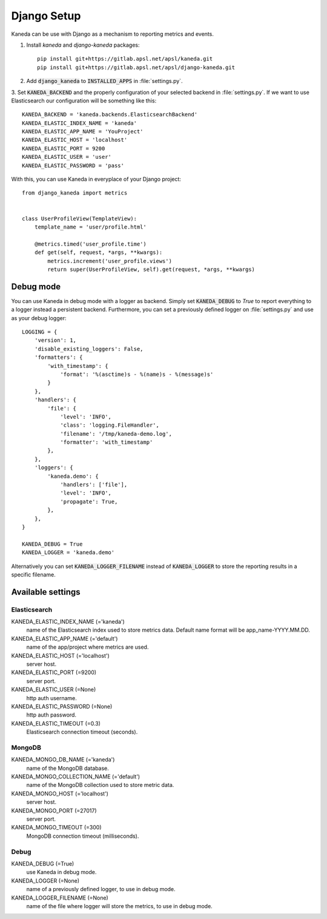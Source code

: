 Django Setup
============

Kaneda can be use with Django as a mechanism to reporting metrics and events.

1. Install `kaneda` and `django-kaneda` packages::

    pip install git+https://gitlab.apsl.net/apsl/kaneda.git
    pip install git+https://gitlab.apsl.net/apsl/django-kaneda.git

2. Add :code:`django_kaneda` to :code:`INSTALLED_APPS` in :file:`settings.py`.

3. Set :code:`KANEDA_BACKEND` and the properly configuration of your selected backend in :file:`settings.py`. If we want
to use Elasticsearch our configuration will be something like this::

    KANEDA_BACKEND = 'kaneda.backends.ElasticsearchBackend'
    KANEDA_ELASTIC_INDEX_NAME = 'kaneda'
    KANEDA_ELASTIC_APP_NAME = 'YouProject'
    KANEDA_ELASTIC_HOST = 'localhost'
    KANEDA_ELASTIC_PORT = 9200
    KANEDA_ELASTIC_USER = 'user'
    KANEDA_ELASTIC_PASSWORD = 'pass'

With this, you can use Kaneda in everyplace of your Django project::

    from django_kaneda import metrics


    class UserProfileView(TemplateView):
        template_name = 'user/profile.html'

        @metrics.timed('user_profile.time')
        def get(self, request, *args, **kwargs):
            metrics.increment('user_profile.views')
            return super(UserProfileView, self).get(request, *args, **kwargs)

Debug mode
~~~~~~~~~~
You can use Kaneda in debug mode with a logger as backend. Simply set :code:`KANEDA_DEBUG` to `True` to report everything
to a logger instead a persistent backend. Furthermore, you can set a previously defined logger on :file:`settings.py` and use as
your debug logger::

    LOGGING = {
        'version': 1,
        'disable_existing_loggers': False,
        'formatters': {
            'with_timestamp': {
                'format': '%(asctime)s - %(name)s - %(message)s'
            }
        },
        'handlers': {
            'file': {
                'level': 'INFO',
                'class': 'logging.FileHandler',
                'filename': '/tmp/kaneda-demo.log',
                'formatter': 'with_timestamp'
            },
        },
        'loggers': {
            'kaneda.demo': {
                'handlers': ['file'],
                'level': 'INFO',
                'propagate': True,
            },
        },
    }

    KANEDA_DEBUG = True
    KANEDA_LOGGER = 'kaneda.demo'

Alternatively you can set :code:`KANEDA_LOGGER_FILENAME` instead of :code:`KANEDA_LOGGER` to store the reporting results
in a specific filename.

Available settings
~~~~~~~~~~~~~~~~~~
Elasticsearch
-------------
KANEDA_ELASTIC_INDEX_NAME (='kaneda')
  name of the Elasticsearch index used to store metrics data. Default name format will be app_name-YYYY.MM.DD.

KANEDA_ELASTIC_APP_NAME (='default')
  name of the app/project where metrics are used.

KANEDA_ELASTIC_HOST (='localhost')
  server host.

KANEDA_ELASTIC_PORT (=9200)
  server port.

KANEDA_ELASTIC_USER (=None)
  http auth username.

KANEDA_ELASTIC_PASSWORD (=None)
  http auth password.

KANEDA_ELASTIC_TIMEOUT (=0.3)
  Elasticsearch connection timeout (seconds).

MongoDB
-------
KANEDA_MONGO_DB_NAME (='kaneda')
  name of the MongoDB database.

KANEDA_MONGO_COLLECTION_NAME (='default')
  name of the MongoDB collection used to store metric data.

KANEDA_MONGO_HOST (='localhost')
  server host.

KANEDA_MONGO_PORT (=27017)
  server port.

KANEDA_MONGO_TIMEOUT (=300)
  MongoDB connection timeout (milliseconds).

Debug
-----
KANEDA_DEBUG (=True)
  use Kaneda in debug mode.

KANEDA_LOGGER (=None)
  name of a previously defined logger, to use in debug mode.

KANEDA_LOGGER_FILENAME (=None)
  name of the file where logger will store the metrics, to use in debug mode.